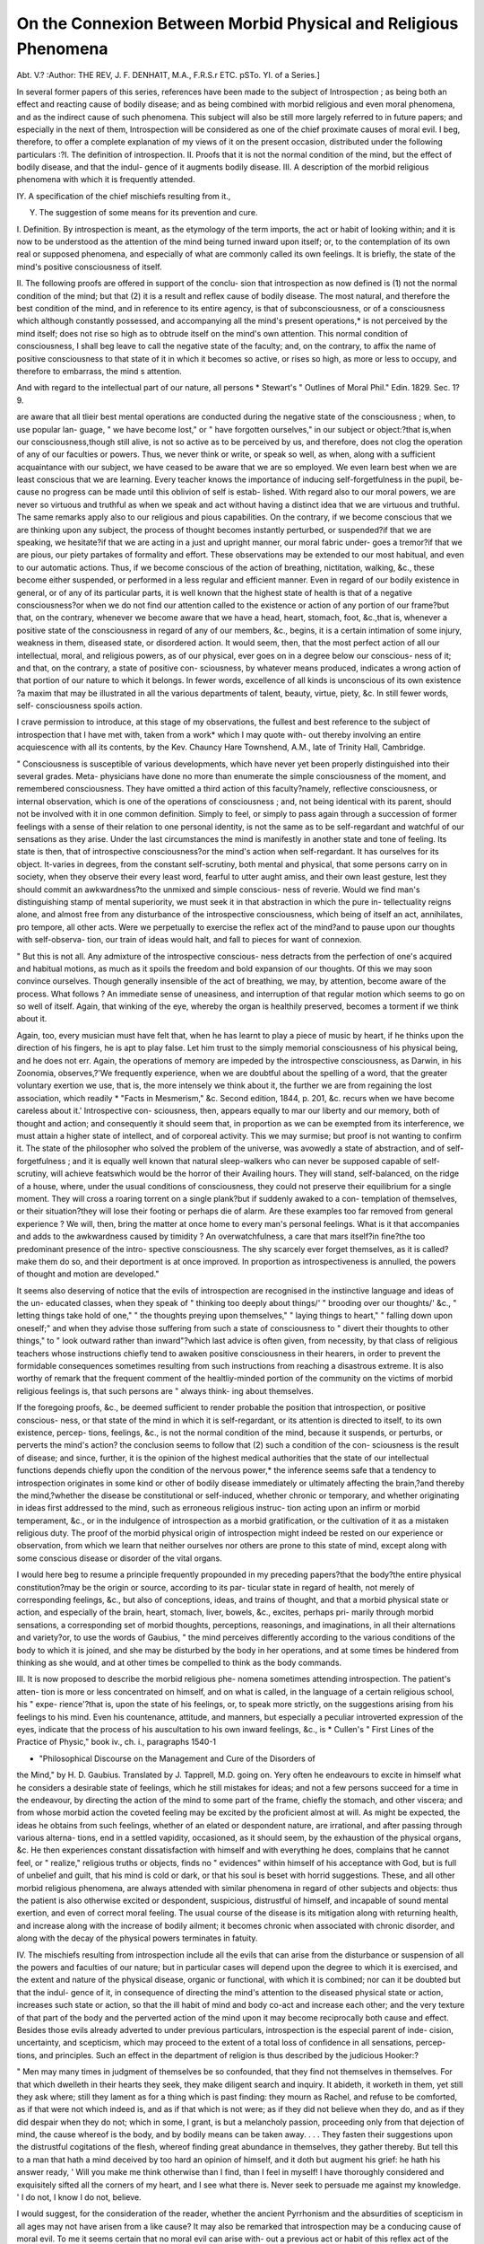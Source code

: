 On the Connexion  Between Morbid Physical and Religious Phenomena
===================================================================

Abt. V.?
:Author: THE REV, J. F. DENHA1T, M.A., F.R.S.r ETC.
pSTo. YI. of a Series.]

In several former papers of this series, references have been made
to the subject of Introspection ; as being both an effect and
reacting cause of bodily disease; and as being combined with
morbid religious and even moral phenomena, and as the indirect
cause of such phenomena. This subject will also be still more
largely referred to in future papers; and especially in the next
of them, Introspection will be considered as one of the chief
proximate causes of moral evil. I beg, therefore, to offer a
complete explanation of my views of it on the present occasion,
distributed under the following particulars :?I. The definition
of introspection. II. Proofs that it is not the normal condition
of the mind, but the effect of bodily disease, and that the indul-
gence of it augments bodily disease. III. A description of the
morbid religious phenomena with which it is frequently attended.

IY. A specification of the chief mischiefs resulting from it.,

Y. The suggestion of some means for its prevention and cure.

I. Definition. By introspection is meant, as the etymology of
the term imports, the act or habit of looking within; and it is
now to be understood as the attention of the mind being turned
inward upon itself; or, to the contemplation of its own real or
supposed phenomena, and especially of what are commonly
called its own feelings. It is briefly, the state of the mind's
positive consciousness of itself.

II. The following proofs are offered in support of the conclu-
sion that introspection as now defined is (1) not the normal
condition of the mind; but that (2) it is a result and reflex
cause of bodily disease. The most natural, and therefore the
best condition of the mind, and in reference to its entire agency,
is that of subconsciousness, or of a consciousness which although
constantly possessed, and accompanying all the mind's present
operations,* is not perceived by the mind itself; does not rise so
high as to obtrude itself on the mind's own attention. This
normal condition of consciousness, I shall beg leave to call the
negative state of the faculty; and, on the contrary, to affix the
name of positive consciousness to that state of it in which it
becomes so active, or rises so high, as more or less to occupy, and
therefore to embarrass, the mind s attention.

And with regard to the intellectual part of our nature, all persons
* Stewart's " Outlines of Moral Phil." Edin. 1829. Sec. 1?9.

are aware that all tlieir best mental operations are conducted during
the negative state of the consciousness ; when, to use popular lan-
guage, " we have become lost," or " have forgotten ourselves," in
our subject or object:?that is,when our consciousness,though still
alive, is not so active as to be perceived by us, and therefore, does
not clog the operation of any of our faculties or powers. Thus, we
never think or write, or speak so well, as when, along with a
sufficient acquaintance with our subject, we have ceased to be
aware that we are so employed. We even learn best when we
are least conscious that we are learning. Every teacher knows
the importance of inducing self-forgetfulness in the pupil, be-
cause no progress can be made until this oblivion of self is estab-
lished. With regard also to our moral powers, we are never so
virtuous and truthful as when we speak and act without having
a distinct idea that we are virtuous and truthful. The same
remarks apply also to our religious and pious capabilities. On
the contrary, if we become conscious that we are thinking upon
any subject, the process of thought becomes instantly perturbed,
or suspended?if that we are speaking, we hesitate?if that we
are acting in a just and upright manner, our moral fabric under-
goes a tremor?if that we are pious, our piety partakes of
formality and effort. These observations may be extended to
our most habitual, and even to our automatic actions. Thus, if
we become conscious of the action of breathing, nictitation,
walking, &c., these become either suspended, or performed in a
less regular and efficient manner. Even in regard of our bodily
existence in general, or of any of its particular parts, it is well
known that the highest state of health is that of a negative
consciousness?or when we do not find our attention called to
the existence or action of any portion of our frame?but that,
on the contrary, whenever we become aware that we have a
head, heart, stomach, foot, &c.,that is, whenever a positive state of
the consciousness in regard of any of our members, &c., begins, it
is a certain intimation of some injury, weakness in them, diseased
state, or disordered action. It would seem, then, that the most
perfect action of all our intellectual, moral, and religious powers,
as of our physical, ever goes on in a degree below our conscious-
ness of it; and that, on the contrary, a state of positive con-
sciousness, by whatever means produced, indicates a wrong action
of that portion of our nature to which it belongs. In fewer
words, excellence of all kinds is unconscious of its own existence
?a maxim that may be illustrated in all the various departments
of talent, beauty, virtue, piety, &c. In still fewer words, self-
consciousness spoils action.

I crave permission to introduce, at this stage of my observations,
the fullest and best reference to the subject of introspection that
I have met with, taken from a work* which I may quote with-
out thereby involving an entire acquiescence with all its contents,
by the Kev. Chauncy Hare Townshend, A.M., late of Trinity Hall,
Cambridge.

" Consciousness is susceptible of various developments, which have
never yet been properly distinguished into their several grades. Meta-
physicians have done no more than enumerate the simple consciousness
of the moment, and remembered consciousness. They have omitted
a third action of this faculty?namely, reflective consciousness, or
internal observation, which is one of the operations of consciousness ;
and, not being identical with its parent, should not be involved with
it in one common definition. Simply to feel, or simply to pass again
through a succession of former feelings with a sense of their relation
to one personal identity, is not the same as to be self-regardant and
watchful of our sensations as they arise. Under the last circumstances
the mind is manifestly in another state and tone of feeling. Its state
is then, that of introspective consciousness?or the mind's action when
self-regardant. It has ourselves for its object. It-varies in degrees,
from the constant self-scrutiny, both mental and physical, that some
persons carry on in society, when they observe their every least word,
fearful to utter aught amiss, and their own least gesture, lest they
should commit an awkwardness?to the unmixed and simple conscious-
ness of reverie. Would we find man's distinguishing stamp of mental
superiority, we must seek it in that abstraction in which the pure in-
tellectuality reigns alone, and almost free from any disturbance of the
introspective consciousness, which being of itself an act, annihilates,
pro tempore, all other acts. Were we perpetually to exercise the reflex
act of the mind?and to pause upon our thoughts with self-observa-
tion, our train of ideas would halt, and fall to pieces for want of
connexion.

" But this is not all. Any admixture of the introspective conscious-
ness detracts from the perfection of one's acquired and habitual
motions, as much as it spoils the freedom and bold expansion of our
thoughts. Of this we may soon convince ourselves. Though generally
insensible of the act of breathing, we may, by attention, become aware
of the process. What follows ? An immediate sense of uneasiness,
and interruption of that regular motion which seems to go on so
well of itself. Again, that winking of the eye, whereby the organ
is healthily preserved, becomes a torment if we think about it.

Again, too, every musician must have felt that, when he has learnt to
play a piece of music by heart, if he thinks upon the direction of his
fingers, he is apt to play false. Let him trust to the simply memorial
consciousness of his physical being, and he does not err. Again, the
operations of memory are impeded by the introspective consciousness,
as Darwin, in his Zoonomia, observes,?'We frequently experience,
when we are doubtful about the spelling of a word, that the greater
voluntary exertion we use, that is, the more intensely we think about
it, the further we are from regaining the lost association, which readily
* "Facts in Mesmerism," &c. Second edition, 1844, p. 201, &c.
recurs when we have become careless about it.' Introspective con-
sciousness, then, appears equally to mar our liberty and our memory,
both of thought and action; and consequently it should seem that,
in proportion as we can be exempted from its interference, we must
attain a higher state of intellect, and of corporeal activity. This we
may surmise; but proof is not wanting to confirm it. The state of
the philosopher who solved the problem of the universe, was avowedly
a state of abstraction, and of self-forgetfulness ; and it is equally well
known that natural sleep-walkers who can never be supposed capable
of self-scrutiny, will achieve featswhich would be the horror of their
Availing hours. They will stand, self-balanced, on the ridge of a house,
where, under the usual conditions of consciousness, they could not
preserve their equilibrium for a single moment. They will cross a
roaring torrent on a single plank?but if suddenly awaked to a con-
templation of themselves, or their situation?they will lose their footing
or perhaps die of alarm. Are these examples too far removed from
general experience ? We will, then, bring the matter at once home to
every man's personal feelings. What is it that accompanies and adds
to the awkwardness caused by timidity ? An overwatchfulness, a care
that mars itself?in fine?the too predominant presence of the intro-
spective consciousness. The shy scarcely ever forget themselves, as it
is called?make them do so, and their deportment is at once improved.
In proportion as introspectiveness is annulled, the powers of thought
and motion are developed."

It seems also deserving of notice that the evils of introspection
are recognised in the instinctive language and ideas of the un-
educated classes, when they speak of " thinking too deeply about
things/' " brooding over our thoughts/' &c., " letting things take
hold of one," " the thoughts preying upon themselves," " laying
things to heart," " falling down upon oneself;" and when they
advise those suffering from such a state of consciousness to
" divert their thoughts to other things," to " look outward rather
than inward"?which last advice is often given, from necessity,
by that class of religious teachers whose instructions chiefly
tend to awaken positive consciousness in their hearers, in order
to prevent the formidable consequences sometimes resulting
from such instructions from reaching a disastrous extreme. It
is also worthy of remark that the frequent comment of the
healtliy-minded portion of the community on the victims of
morbid religious feelings is, that such persons are " always think-
ing about themselves.

If the foregoing proofs, &c., be deemed sufficient to render
probable the position that introspection, or positive conscious-
ness, or that state of the mind in which it is self-regardant, or
its attention is directed to itself, to its own existence, percep-
tions, feelings, &c., is not the normal condition of the mind,
because it suspends, or perturbs, or perverts the mind's action?
the conclusion seems to follow that (2) such a condition of the con-
sciousness is the result of disease; and since, further, it is the
opinion of the highest medical authorities that the state of our
intellectual functions depends chiefly upon the condition of the
nervous power,* the inference seems safe that a tendency to
introspection originates in some kind or other of bodily disease
immediately or ultimately affecting the brain,?and thereby the
mind,?whether the disease be constitutional or self-induced,
whether chronic or temporary, and whether originating in ideas
first addressed to the mind, such as erroneous religious instruc-
tion acting upon an infirm or morbid temperament, &c., or in
the indulgence of introspection as a morbid gratification, or the
cultivation of it as a mistaken religious duty. The proof of the
morbid physical origin of introspection might indeed be rested
on our experience or observation, from which we learn that
neither ourselves nor others are prone to this state of mind,
except along with some conscious disease or disorder of the vital
organs.

I would here beg to resume a principle frequently propounded
in my preceding papers?that the body?the entire physical
constitution?may be the origin or source, according to its par-
ticular state in regard of health, not merely of corresponding
feelings, &c., but also of conceptions, ideas, and trains of thought,
and that a morbid physical state or action, and especially of the
brain, heart, stomach, liver, bowels, &c., excites, perhaps pri-
marily through morbid sensations, a corresponding set of morbid
thoughts, perceptions, reasonings, and imaginations, in all their
alternations and variety?or, to use the words of Gaubius, " the
mind perceives differently according to the various conditions of
the body to which it is joined, and she may be disturbed by the
body in her operations, and at some times be hindered from
thinking as she would, and at other times be compelled to think
as the body commands.

III. It is now proposed to describe the morbid religious phe-
nomena sometimes attending introspection. The patient's atten-
tion is more or less concentrated on himself, and on what is
called, in the language of a certain religious school, his " expe-
rience'?that is, upon the state of his feelings, or, to speak more
strictly, on the suggestions arising from his feelings to his mind.
Even his countenance, attitude, and manners, but especially a
peculiar introverted expression of the eyes, indicate that the
process of his auscultation to his own inward feelings, &c., is
* Cullen's " First Lines of the Practice of Physic," book iv., ch. i., paragraphs
1540-1

+ "Philosophical Discourse on the Management and Cure of the Disorders of
the Mind," by H. D. Gaubius. Translated by J. Tapprell, M.D.
going on. Yery often he endeavours to excite in himself what
he considers a desirable state of feelings, which he still mistakes
for ideas; and not a few persons succeed for a time in the
endeavour, by directing the action of the mind to some part of
the frame, chiefly the stomach, and other viscera; and from
whose morbid action the coveted feeling may be excited by the
proficient almost at will. As might be expected, the ideas he
obtains from such feelings, whether of an elated or despondent
nature, are irrational, and after passing through various alterna-
tions, end in a settled vapidity, occasioned, as it should seem, by
the exhaustion of the physical organs, &c. He then experiences
constant dissatisfaction with himself and with everything he
does, complains that he cannot feel, or " realize," religious truths
or objects, finds no " evidences" within himself of his acceptance
with God, but is full of unbelief and guilt, that his mind is cold or
dark, or that his soul is beset with horrid suggestions. These, and
all other morbid religious phenomena, are always attended with
similar phenomena in regard of other subjects and objects: thus
the patient is also otherwise excited or despondent, suspicious,
distrustful of himself, and incapable of sound mental exertion,
and even of correct moral feeling. The usual course of the
disease is its mitigation along with returning health, and increase
along with the increase of bodily ailment; it becomes chronic
when associated with chronic disorder, and along with the decay
of the physical powers terminates in fatuity.

IV. The mischiefs resulting from introspection include all the
evils that can arise from the disturbance or suspension of all the
powers and faculties of our nature; but in particular cases will
depend upon the degree to which it is exercised, and the extent
and nature of the physical disease, organic or functional, with
which it is combined; nor can it be doubted but that the indul-
gence of it, in consequence of directing the mind's attention to
the diseased physical state or action, increases such state or
action, so that the ill habit of mind and body co-act and increase
each other; and the very texture of that part of the body and the
perverted action of the mind upon it may become reciprocally both
cause and effect. Besides those evils already adverted to under
previous particulars, introspection is the especial parent of inde-
cision, uncertainty, and scepticism, which may proceed to the
extent of a total loss of confidence in all sensations, percep-
tions, and principles. Such an effect in the department of
religion is thus described by the judicious Hooker:?

" Men may many times in judgment of themselves be so confounded,
that they find not themselves in themselves. For that which dwelleth
in their hearts they seek, they make diligent search and inquiry. It
abideth, it worketh in them, yet still they ask where; still they lament
as for a thing which is past finding: they mourn as Rachel, and refuse
to be comforted, as if that were not which indeed is, and as if that
which is not were; as if they did not believe when they do, and as if
they did despair when they do not; which in some, I grant, is but a
melancholy passion, proceeding only from that dejection of mind, the
cause whereof is the body, and by bodily means can be taken away. . . .
They fasten their suggestions upon the distrustful cogitations of the
flesh, whereof finding great abundance in themselves, they gather
thereby. But tell this to a man that hath a mind deceived by too
hard an opinion of himself, and it doth but augment his grief: he hath
his answer ready, ' Will you make me think otherwise than I find,
than I feel in myself! I have thoroughly considered and exquisitely
sifted all the corners of my heart, and I see what there is. Never seek
to persuade me against my knowledge. ' I do not, I know I do not,
believe.

I would suggest, for the consideration of the reader, whether
the ancient Pyrrhonism and the absurdities of scepticism in all
ages may not have arisen from a like cause? It may also be
remarked that introspection may be a conducing cause of moral
evil. To me it seems certain that no moral evil can arise with-
out a previous act or habit of this reflex act of the mind, that
the oiigin of vice and crime is the " manet alta mente repostum,"
the " flaramato secum corde volutans," the " imo pectore," the
" intus," so often referred to as such by the Roman poets. The
Scriptures also thus describe " the wicked" and " the workers of
iniquity" They search out, or imagine wickedness; both the
inward thought of every one of them, and the heart is deep/'f
It is " the imagination of the thoughts of man's heart that is only
evil continually."J It is "when lust hath conceived that it bringeth
forth sin."? Certainly introspection is one cause of idleness, the
acknowledged origin of all sins, or rather it is the pernicious
employment to which idleness resorts, and out of which it fabri-
cates its mischiefs. Hence, too, most likely arose the Christian
maxim to lay the check upon the thoughts, or, to use its own
expression, upon "the heart as the origin of all evil tliings.""||
It would also seem to be the excellence of Christianity, that, in
regard of its facts, duties, worship, and expectations, it is not a
contemplative religion; and, I may be permitted to remark,
upon the same quality as attending the practical expression of
Christianity embodied in the Liturgy and offices of the Church
of England.

The liability to the peculiar kind of hypochondria, as, perhaps,
the physician would call it, which I have denominated intro-
spection, may, no doubt, as already intimated, be partly ori-
* Works vol. ii. pp. 592-593. Oxford, 1845. + Psalm lxiv. 5, 6.
I Genesis vi. 5. ? James i. 15. || Matthew xv. 19.

ginated or augmented by those books or that kind of preaching
which inculcate an unsparing and critical examination, not of
" our lives and conversations by the rule of God's command-
ments/' but of the internal phenomena and feelings?under the
name of self-examination ; and I beg leave to offer a refutation
of that misuse of the Scriptures upon which such a self-
examination is commonly founded. The passages usually urged
are the two following: " Let a man examine himself, and so let
him eat of that bread and drink of that cup and " Examine
yourselves, whether ye be in the faith; prove your own selves."f
If, however, these passages, and any other frequently adduced
for the same purpose, be interpreted according to their context,
scope, and occasion, no direction can be fairly derived from them
for that analysis of the mental phenomena, feelings, &c., involved
in the process of introspection. A reference to any respectable
commentary will show that St. Paul, in the first of these passages,
requires the Corinthians only to examine themselves " whether
they partook of the Lord's Supper as a common meal, or as the
bond of a faction, or to promote some worldly purpose ;"J and
that in the second of these passages, the apostle directs the
Corinthians to "judge by the miraculous gifts among them, and
which St. Paul had himself imparted to them, whether Christ
spoke in, or by him, or not,"?" simply to ask themselves."^ It
is worthy of notice, that the apostle declined to "judge himself,
but left the judgment of himself to the Lord ;"f| and that the
psalmist asks of God to " examine him and know his heart; to
try him and know his thoughts; and see if there were any
wicked way in him, and to lead him in the way everlasting."^]"
It is also remarkable that the nearest approach to introspection
recorded in the Scriptures terminated in an unfavourable result.
It is that of the psalmist, who " communed with his own heart,
and made diligent search," or, as in the Prayer-book version,
" searched out his own spirits," and who consequently became
bewildered and despondent, and lost all faith in the divine
mercy, and at length ascribes his state of mind to " his own
infirmity," and adopted the better method of considering " the
works" and the recorded acts of the Almighty, as the means of
his consolation.

There is, also, extreme danger attending the attempt to raise
within ourselves an intense perception of any of the realities of
our creed,?to "realize" such things, as it is called,?because, it
being impossible to know when such a perception is adequately
raised, the mind, habituated to the attempt at raising it, strains
its own powers to an unlimited extent, and ultimately under-
mines its own energies.

It was, no doubt, a sense of the general evils resulting from
introspection that induced " the self-torturing sophist" Rousseau,
who was himself a miserable sufferer from them, to maintain
that it is so far opposed to our nature, that "the man that
reflects is a monster/' It must, however, be allowed, that the
most correct, as well as most serviceable, of all our perceptions,
?intellectual, moral, and religious,?are those which first and
almost immediately arise in the mind; and that, on the con-
trary, those which are the result of the most laborious thought
and intense feeling are generally the most absurd, and even
immoral. It is part of the great poet's description of the
dangerous man, that "he thinks too much and certainly, the
best disposed and conducted persons are those who do not
scrutinize their thoughts and feelings too deeply.

V. The prevention and cure of a tendency to.introspection,
considered as the result of bodily disease, must be sought?
primarily, at least?in the care and restoration of the bodily
health. Along with medical means appropriate to the case, the
utmost care should be taken to prevent the mind's attention
from being turned inward upon itself, or upon its own thoughts,
&c, by directing it entirely to outward and interesting objects
and engagements, and to a diversity of them in a natural but
unbroken succession. Idleness ought to be especially avoided,
as one chief cause of this malady, and particularly in the case of
bodily disorder?of which, however, it is both the effect and
cause. The natural liability of the mind to become disordered
when disengaged, is evident even in the cessation of its activity
preliminary to sleep, and during imperfect sleep itself. Hence
the poet who best understood human nature, whether sane or
diseased, puts the prayer into the lips of a good man,?
" Merciful powers,
Restrain in mc the cursed thoughts, that nature
Gives way to in repose."f
It is, also, sometimes requisite to forbid the study of mental
philosophy to such persons as are prone to introspection, and to
which study they are often inclined, and who commonly imagine
that they are studying the phenomena of the mind, while, in fact,
they are only contemplating their own morbid feelings. No
persons, indeed, under an inferior state of health, should indulge
reflection, which, even in the best state of health, generally
injures both mind and body, and too frequently raises a host of
irrelevant ideas, and useless, if not pernicious, feelings. When
' * " Julius CcesarAct i., Scene 11. + " Macbeth," Act ii., Scene 1.
carried beyond due bounds its results may be formidable. I
find two cases in my memoranda, both of them of persons of
learning and talent,?the one of a man who meditated on death
till he acquired the fixed idea that he possibly had already
died, and was already in the state of existence after death; and
the other, of a man who, by too long and profoundly studying
the subject of the Divine existence and attributes, became tor-
mented with the propensity to ask why he himself was not the
Divine Being. Certainly it is preferable to be " fools of nature/'
than
" So horridly to shake our disposition,
With thoughts beyond the reaches of our souls.

It is also advisable to prohibit the perusal of religious bio-
graphies, whicli too frequently excite an inclination, or a sense of
duty, especially in hypochondriac temperaments, to cultivate a
tone of sentiment and motive never really possessed by any
human being. Nor less needful is it to inculcate a virtuous
satisfaction with the attainment of ordinary virtues, and the due
performance of common duties. The victims of introspection
not unfrequently are plagued with an ambition
" For that goodness, which, growing to a pleurisy,
Dies in its own too much.

It is in consequence of this emulation of ideal excellence,
co-operating with disease of the physical constitution, that the
anguish of a mere intense consciousness may be mistaken for the
action of conscience, contrition, or humility, but whose unfailing
result is merely religious indolence or despair. All stimulants
and excitements, physical and mental, should be avoided, for
they all have a tendency to heighten the self-consciousness; and
in this quality consists their attraction and their danger. The
author of the "Natural History of Enthusiasm" remarks on the
too great possibility of " rushing from the scenes of an excited
devotion to the chambers of filthy sin."$ It should be the
constant object of us all to use the means of grace simply as
means, and with faith in their efficacy, and to take more care of
our conduct than of our feelings, for these will generally take
the direction, good or evil, given them by our practical de-
meanour. It is also a good rule to turn the attention from the
object or idea that excites the undue action of the consciousness
to that undue action itself; for when the mind is drawn off from
the object or subject to attend to its own operation, that opera-
tion ceases and escapes our notice ; and, what is equally valuable,
we also forget the subject or object.?
* "Hamlet," Act i., Scene 4. + "Hamlet, Act iv., Scene 7.
Isaac Taylor, ? Reid, Essay i., cli. vi., sec. 4.
